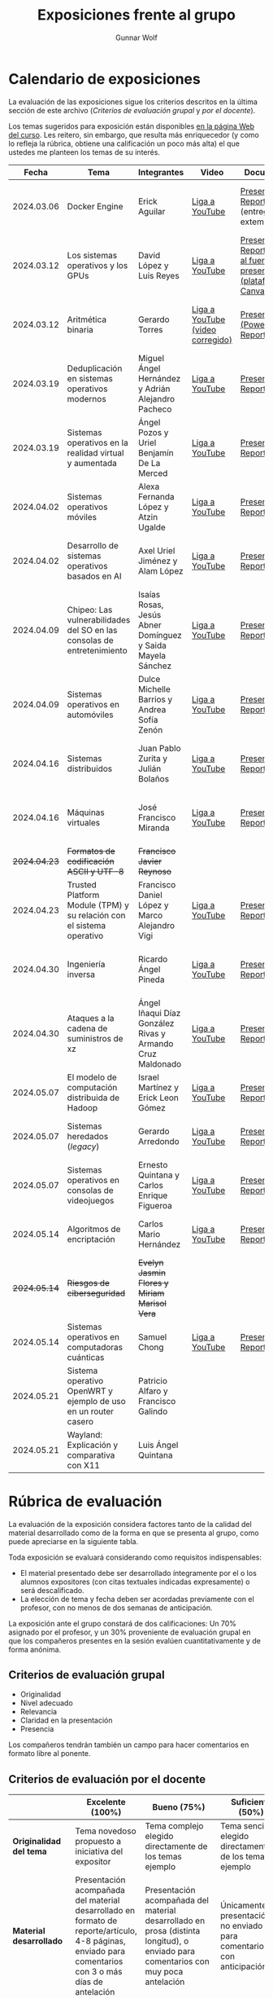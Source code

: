 #+title: Exposiciones frente al grupo
#+author: Gunnar Wolf

* Calendario de exposiciones
  La evaluación de las exposiciones sigue los criterios descritos en
  la última sección de este archivo (/Criterios de evaluación grupal/
  y /por el docente/).

  Los temas sugeridos para exposición están disponibles [[http://gwolf.sistop.org/][en la página Web
  del curso]]. Les reitero, sin embargo, que resulta más enriquecedor (y
  como lo refleja la rúbrica, obtiene una calificación un poco más alta)
  el que ustedes me planteen los temas de su interés.

  |--------------+------------------------------------------------------------------------+------------------------------------------------------------+----------------------------------+------------------------------------------------------------------------------+----------------------------------------------|
  |        Fecha | Tema                                                                   | Integrantes                                                | Video                            | Documentos                                                                   | Evaluación                                   |
  |--------------+------------------------------------------------------------------------+------------------------------------------------------------+----------------------------------+------------------------------------------------------------------------------+----------------------------------------------|
  |   2024.03.06 | Docker Engine                                                          | Erick Aguilar                                              | [[https://youtu.be/jy8cn59ZDEE][Liga a YouTube]]                   | [[./AguilarErick/presentacion.pdf][Presentación]], [[./AguilarErick/resumen.pdf][Reporte]] (entrega extemporánea)                                 | [[./AguilarErick/resultado-encuesta.pdf][Resultados de la encuesta]], [[./AguilarErick/evaluacion.org][Evaluación global]] |
  |   2024.03.12 | Los sistemas operativos y los GPUs                                     | David López  y Luis Reyes                                  | [[https://youtu.be/6GRgafmAqNs][Liga a YouTube]]                   | [[./GonzálezDavid-ReyesLuis/PresentaciónSO_La GPU y el SO.pdf][Presentación]], [[./GonzálezDavid-ReyesLuis/ReporteSO_GPU y los SO .pdf][Reporte]], [[https://www.canva.com/design/DAF9_yTAReg/ZODdGS2YDv6GjhQwgFyYbA/edit?utm_content=DAF9_yTAReg&utm_campaign=designshare&utm_medium=link2&utm_source=sharebutton][Liga al fuente de la presentación (plataforma Canvas)]] | [[./GonzálezDavid-ReyesLuis/resultado-encuesta.pdf][Resultados de la encuesta]], [[./GonzálezDavid-ReyesLuis/evaluacion.org][Evaluación global]] |
  |   2024.03.12 | Aritmética binaria                                                     | Gerardo Torres                                             | [[https://youtu.be/JtSK9sJLrUU][Liga a YouTube (video corregido)]] | [[./TorresGerardo/AritmeticaBinaria.pptx][Presentación (PowerPoint)]], [[./TorresGerardo/Escrito_TorresGerardo.pdf][Reporte]]                                           | [[./TorresGerardo/resultado-encuesta.pdf][Resultados de la encuesta]], [[./TorresGerardo/evaluacion.org][Evaluación global]] |
  |   2024.03.19 | Deduplicación en sistemas operativos modernos                          | Miguel Ángel Hernández y Adrián Alejandro Pacheco          | [[https://youtu.be/LMPz3yKqUkM][Liga a YouTube]]                   | [[./HernándezMiguel-PachecoAdrian/HernándezMiguel-PachecoAdrian-pre-comprimido.pdf][Presentación]], [[./HernándezMiguel-PachecoAdrian/HernándezMiguel-PachecoAdrian.pdf][Reporte]]                                                        | [[./HernándezMiguel-PachecoAdrian/resultado-encuesta.pdf][Resultados de la encuesta]], [[./HernándezMiguel-PachecoAdrian/evaluacion.org][Evaluación global]] |
  |   2024.03.19 | Sistemas operativos en la realidad virtual y aumentada                 | Ángel Pozos  y Uriel Benjamín De La Merced                 | [[https://youtu.be/zTZUk7uKRfE][Liga a YouTube]]                   | [[./DeLaMercedUriel-PozosAngel/Presentacion - Sistemas operativos en la realidad virtual y aumentada.pdf][Presentación]], [[./DeLaMercedUriel-PozosAngel/Investigacion - Sistemas Operativos en la realidad virtual y aumentada.pdf][Reporte]]                                                        | [[./DeLaMercedUriel-PozosAngel/resultados-encuesta.pdf][Resultados de la encuesta]], [[./DeLaMercedUriel-PozosAngel/evaluacion.org][Evaluación global]] |
  |   2024.04.02 | Sistemas operativos móviles                                            | Alexa Fernanda López y Atzin Ugalde                        | [[https://youtu.be/FqbobjoUmsI][Liga a YouTube]]                   | [[./LopezAlexa_UgaldeAtzin/LópezAlexa_UgaldeAtzin_Presentación_SistemasOperativosMóviles.pdf][Presentación]], [[./LopezAlexa_UgaldeAtzin/LópezAlexa_UgaldeAtzin_Exposición_SistemasOperativosMóviles.pdf][Reporte]]                                                        | [[./LopezAlexa_UgaldeAtzin/resultado-encuesta.pdf][Resultados de la encuesta]], [[./LopezAlexa_UgaldeAtzin/evaluacion.org][Evaluación global]] |
  |   2024.04.02 | Desarrollo de sistemas operativos basados en AI                        | Axel Uriel Jiménez y Alam López                            | [[https://youtu.be/PJNX8_qKYbk][Liga a YouTube]]                   | [[./JimenezAxel-LopezAlam/PresentacionExpoSO.pdf][Presentación]], [[./JimenezAxel-LopezAlam/Informe.ExposicionSO.pdf][Reporte]]                                                        | [[./JimenezAxel-LopezAlam/resultados-encuesta.pdf][Resultados de la encuesta]], [[./JimenezAxel-LopezAlam/evaluacion.org][Evaluación global]] |
  |   2024.04.09 | Chipeo: Las vulnerabilidades del SO en las consolas de entretenimiento | Isaías Rosas, Jesús Abner Domínguez y Saida Mayela Sánchez | [[https://youtu.be/ugklrw1QN-g][Liga a YouTube]]                   | [[./DominguezJesus-RosasIsaias-SanchezSaida/PresentaciónChipeo.pdf][Presentación]], [[./DominguezJesus-RosasIsaias-SanchezSaida/ReporteChipeo.pdf][Reporte]]                                                        | [[./DominguezJesus-RosasIsaias-SanchezSaida/resultados-encuesta.pdf][Resultados de la encuesta]], [[./DominguezJesus-RosasIsaias-SanchezSaida/evaluacion.org][Evaluación global]] |
  |   2024.04.09 | Sistemas operativos en automóviles                                     | Dulce Michelle Barrios y Andrea Sofía Zenón                | [[https://youtu.be/ELgCsNN66u4][Liga a YouTube]]                   | [[./BarriosMichelle-ZenónAndrea/BarriosMichelle_ZenónAndrea_Presentación_SistemasOperativos_en_Automóviles.pdf][Presentación]], [[./BarriosMichelle-ZenónAndrea/BarriosMichelle_ZenónAndrea_Reporte_SistemasOperativos_en_Automóviles.pdf][Reporte]]                                                        | [[./BarriosMichelle-ZenónAndrea/resultados-encuesta.pdf][Resultados de la encuesta]], [[./BarriosMichelle-ZenónAndrea/evaluacion.org][Evaluación global]] |
  |   2024.04.16 | Sistemas distribuidos                                                  | Juan Pablo Zurita y Julián Bolaños                         | [[https://youtu.be/9doaR3m01eM][Liga a YouTube]]                   | [[./BolañosJulian_ZuritaJuan/sistemas_distribuidos_presentacion.pdf][Presentación]], [[./BolañosJulian_ZuritaJuan/sistemas_distribuidos_reporte.pdf][Reporte]]                                                        | [[./BolañosJulian_ZuritaJuan/resultado-encuesta.pdf][Resultados de la encuesta]], [[./BolañosJulian_ZuritaJuan/evaluacion.org][Evaluación global]] |
  |   2024.04.16 | Máquinas virtuales                                                     | José Francisco Miranda                                     | [[https://youtu.be/ZmPMHQMID-8][Liga a YouTube]]                   | [[./MirandaFrancisco/Presentacion.pdf][Presentación]], [[./MirandaFrancisco/MirandaFrancisco-TrabajoEscrito-MáquinasVirtuales.pdf][Reporte]]                                                        | [[./MirandaFrancisco/resultado-encuesta.pdf][Resultados de la encuesta]], [[./MirandaFrancisco/evaluacion.org][Evaluación global]] |
  | +2024.04.23+ | +Formatos de codificación ASCII y UTF-8+                               | +Francisco Javier Reynoso+                                 |                                  |                                                                              |                                              |
  |   2024.04.23 | Trusted Platform Module (TPM) y su relación con el sistema operativo   | Francisco Daniel López y Marco Alejandro Vigi              | [[https://youtu.be/UnOJHzNGKVs][Liga a YouTube]]                   | [[./LopezFrancisco-VigiAlejandro/Presentación_TPM.pdf][Presentación]], [[./LopezFrancisco-VigiAlejandro/Reporte_TPM.pdf][Reporte]]                                                        | [[./LopezFrancisco-VigiAlejandro/resultados-encuesta.pdf][Resultados de la encuesta]], [[./LopezFrancisco-VigiAlejandro/evaluacion.org][Evaluación global]] |
  |   2024.04.30 | Ingeniería inversa                                                     | Ricardo Ángel Pineda                                       | [[https://youtu.be/pbgr44AFsXw][Liga a YouTube]]                   | [[./PinedaRicardo/Ingenieria_Inversa_Presentacion.pdf][Presentación]], [[./PinedaRicardo/Ingenieria_Inversa_TrabajoEscrito.pdf][Reporte]]                                                        | [[./PinedaRicardo/resultados-encuesta.pdf][Resultados de la encuesta]], [[./PinedaRicardo/evaluacion.org][Evaluación global]] |
  |   2024.04.30 | Ataques a la cadena de suministros de xz                               | Ángel Iñaqui Díaz González Rivas y Armando Cruz Maldonado  | [[https://youtu.be/JtgfEDfYxnQ][Liga a YouTube]]                   | [[./CruzArmando-DiazGonzalezÁngel/CruzArmando-DíazGonzálezÁngel_presentación.pdf][Presentación]], [[./CruzArmando-DiazGonzalezÁngel/CruzArmando-DíazGonzálezÁngel_reporte.pdf][Reporte]]                                                        | [[./CruzArmando-DiazGonzalezÁngel/resultados-encuesta.pdf][Resultados de la encuesta]], [[./CruzArmando-DiazGonzalezÁngel/evaluacion.org][Evaluación global]] |
  |   2024.05.07 | El modelo de computación distribuida de Hadoop                         | Israel Martínez y Erick Leon Gómez                         | [[https://www.youtube.com/watch?v=QswUlgX1Ki4][Liga a YouTube]]                   | [[./LeonErick-MartinezIsrael/LeonErick_MartinezIsrael_ComputoDistribuidoHadoop_Presentacion.pdf][Presentación]], [[./LeonErick-MartinezIsrael/LeonErick_MartinezIsrael_ComputoDistribuidoHadoop_Escrito.pdf][Reporte]]                                                        | [[https://encuestas.iiec.unam.mx/595793?lang=es-MX][Evaluación por parte de los compañeros]]       |
  |   2024.05.07 | Sistemas heredados (/legacy/)                                          | Gerardo Arredondo                                          | [[https://youtu.be/cecM25oZ8dY][Liga a YouTube]]                   | [[./ArredondoGerardo/SISTEMAS_LEGACY_ArredondoGranadosGerardo_Presentacion.pdf][Presentación]], [[./ArredondoGerardo/SistemasLegacy_ArredondoGranadosGerardo_Reporte.pdf][Reporte]]                                                        | [[https://encuestas.iiec.unam.mx/458992?lang=es-MX][Evaluación por parte de los compañeros]]       |
  |   2024.05.07 | Sistemas operativos en consolas de videojuegos                         | Ernesto Quintana y Carlos Enrique Figueroa                 | [[https://youtu.be/HIZoT6EQmjA][Liga a YouTube]]                   | [[./FigueroaCarlos-QuintanaErnesto/SO_En_Consolas_De_Videojuegos_Presentacion.pdf][Presentación]], [[./FigueroaCarlos-QuintanaErnesto/SO_En_Consolas_De_Videojuegos_Reporte.pdf][Reporte]]                                                        | [[https://encuestas.iiec.unam.mx/499715?lang=es-MX][Evaluación por parte de los compañeros]]       |
  |   2024.05.14 | Algoritmos de encriptación                                             | Carlos Mario Hernández                                     | [[https://www.youtube.com/watch?v=mLYNw6zPsqE][Liga a YouTube]]                   | [[./HernandezCarlos/Presentacion Algoritmos de encriptación.pdf][Presentación]], [[./HernandezCarlos/TrabajoEscrito_Algoritmos_de_Encriptacion.pdf][Reporte]]                                                        | [[https://encuestas.iiec.unam.mx/622632?lang=es-MX][Evaluación por parte de los compañeros]]       |
  | +2024.05.14+ | +Riesgos de ciberseguridad+                                            | +Evelyn Jasmin Flores y Miriam Marisol Vera+               |                                  |                                                                              |                                              |
  |   2024.05.14 | Sistemas operativos en computadoras cuánticas                          | Samuel Chong                                               | [[https://www.youtube.com/watch?v=swcAHoL23MQ][Liga a YouTube]]                   | [[./ChongSamuel/Sistemas_Operativos_Computadoras_Cuanticas_Presentación.pdf][Presentación]], [[./ChongSamuel/Sistemas_Operativos_Computadoras_Cuanticas_Reporte.pdf][Reporte]]                                                        | [[https://encuestas.iiec.unam.mx/331874?lang=es-MX][Evaluación por parte de los compañeros]]       |
  |   2024.05.21 | Sistema operativo OpenWRT y ejemplo de uso en un router casero         | Patricio Alfaro y Francisco Galindo                        |                                  |                                                                              |                                              |
  |   2024.05.21 | Wayland: Explicación y comparativa con X11                             | Luis Ángel Quintana                                        |                                  |                                                                              |                                              |
  |--------------+------------------------------------------------------------------------+------------------------------------------------------------+----------------------------------+------------------------------------------------------------------------------+----------------------------------------------|
  #+TBLFM: 

* Rúbrica de evaluación

  La evaluación de la exposición considera factores tanto de la calidad
  del material desarrollado como de la forma en que se presenta al
  grupo, como puede apreciarse en la siguiente tabla.

  Toda exposición se evaluará considerando como requisitos
  indispensables:

  - El material presentado debe ser desarrollado íntegramente por el o
    los alumnos expositores (con citas textuales indicadas expresamente)
    o será descalificado.
  - La elección de tema y fecha deben ser acordadas previamente con el
    profesor, con no menos de dos semanas de anticipación.

  La exposición ante el grupo constará de dos calificaciones: Un 70%
  asignado por el profesor, y un 30% proveniente de evaluación grupal en
  que los compañeros presentes en la sesión evalúen cuantitativamente y
  de forma anónima.

** Criterios de evaluación grupal

   - Originalidad
   - Nivel adecuado
   - Relevancia
   - Claridad en la presentación
   - Presencia

   Los compañeros tendrán también un campo para hacer comentarios en
   formato libre al ponente.

** Criterios de evaluación por el docente

   |--------------------------+--------------------------------------------------------------------------------------------------------------------------------------------------------+--------------------------------------------------------------------------------------------------------------------------------------------+---------------------------------------------------------------------------------------------------------------------------------+---------------------------------------------------------------------------------------------------------------------------------------------------------+------|
   |                          | *Excelente* (100%)                                                                                                                                     | *Bueno* (75%)                                                                                                                              | *Suficiente* (50%)                                                                                                              | *Insuficiente* (0%)                                                                                                                                     | Peso |
   |--------------------------+--------------------------------------------------------------------------------------------------------------------------------------------------------+--------------------------------------------------------------------------------------------------------------------------------------------+---------------------------------------------------------------------------------------------------------------------------------+---------------------------------------------------------------------------------------------------------------------------------------------------------+------|
   | *Originalidad del tema*  | Tema novedoso propuesto a iniciativa del expositor                                                                                                     | Tema complejo elegido directamente de los temas ejemplo                                                                                    | Tema sencillo elegido directamente de los temas ejemplo                                                                         |                                                                                                                                                         |  10% |
   |--------------------------+--------------------------------------------------------------------------------------------------------------------------------------------------------+--------------------------------------------------------------------------------------------------------------------------------------------+---------------------------------------------------------------------------------------------------------------------------------+---------------------------------------------------------------------------------------------------------------------------------------------------------+------|
   | *Material desarrollado*  | Presentación acompañada del material desarrollado en formato de reporte/artículo, 4-8 páginas, enviado para comentarios con 3 o más días de antelación | Presentación acompañada del material desarrollado en prosa (distinta longitud), o enviado para comentarios con muy poca antelación         | Únicamente presentación, o no enviado para comentarios con anticipación                                                         | No se entregó material                                                                                                                                  |  20% |
   |--------------------------+--------------------------------------------------------------------------------------------------------------------------------------------------------+--------------------------------------------------------------------------------------------------------------------------------------------+---------------------------------------------------------------------------------------------------------------------------------+---------------------------------------------------------------------------------------------------------------------------------------------------------+------|
   | *Contenido*              | Cubre todos los puntos relevantes del tema abordado de forma clara y organizada lógicamente                                                            | Cubre mayormente el tema abordado manteniendo una organización lógica                                                                      | Logra una cobertura parcial del tema o su organización entorpece la comprensión                                                 | La información presentada está incompleta o carece de un hilo conducente                                                                                |  20% |
   |--------------------------+--------------------------------------------------------------------------------------------------------------------------------------------------------+--------------------------------------------------------------------------------------------------------------------------------------------+---------------------------------------------------------------------------------------------------------------------------------+---------------------------------------------------------------------------------------------------------------------------------------------------------+------|
   | *Fuentes bibliográficas* | Se refiere a publicaciones especializadas, artículos de investigación, estado del arte en el campo                                                     | Cita recursos formales de consulta                                                                                                         | Cita únicamente recursos no formales                                                                                            | No menciona referencias                                                                                                                                 |  10% |
   |--------------------------+--------------------------------------------------------------------------------------------------------------------------------------------------------+--------------------------------------------------------------------------------------------------------------------------------------------+---------------------------------------------------------------------------------------------------------------------------------+---------------------------------------------------------------------------------------------------------------------------------------------------------+------|
   | *Uso del tiempo*         | Exposición en 15-20 minutos, buen tiempo para preguntas y respuestas                                                                                   | Exposición en 10-15 o en 20-25 minutos                                                                                                     | Exposición menor a 15 minutos o mayor a 25 minutos (¡el profesor puede haberla interrumpido!)                                   |                                                                                                                                                         |  10% |
   |--------------------------+--------------------------------------------------------------------------------------------------------------------------------------------------------+--------------------------------------------------------------------------------------------------------------------------------------------+---------------------------------------------------------------------------------------------------------------------------------+---------------------------------------------------------------------------------------------------------------------------------------------------------+------|
   | *Dominio del tema*       | Amplio conocimiento del tema incluso más allá del material expuesto; presenta con claridad y responde las preguntas pertinentes de los compañeros      | Buen conocimiento del tema; presenta con fluidez, pero permanece claramente dentro del material presentado                                 | Conocimiento suficiente del tema para presentarlo siguiendo necesariamente el material; responde sólo las preguntas más simples | No demuestra haber comprendido la información, depende por completo de la lectura del material para presentar, y no puede responder preguntas sencillas |  15% |
   |--------------------------+--------------------------------------------------------------------------------------------------------------------------------------------------------+--------------------------------------------------------------------------------------------------------------------------------------------+---------------------------------------------------------------------------------------------------------------------------------+---------------------------------------------------------------------------------------------------------------------------------------------------------+------|
   | *Presencia*              | Buen contacto ocular mantenido a lo largo de la sesión, presentación fluida, voz clara y segura                                                        | Buen contacto ocular, tal vez frecuentemente interrumpido por referirse a las notas. Presentación ligeramente carente de fluidez/seguridad | Contacto ocular ocasional por mantenerse leyendo la presentación. Voz baja o insegura.                                          | Sin contacto ocular por leer prácticamente la totalidad del material. El ponente murmulla, se atora con la pronunciación de términos, cuesta seguirlo   |  15% |
   |--------------------------+--------------------------------------------------------------------------------------------------------------------------------------------------------+--------------------------------------------------------------------------------------------------------------------------------------------+---------------------------------------------------------------------------------------------------------------------------------+---------------------------------------------------------------------------------------------------------------------------------------------------------+------|
